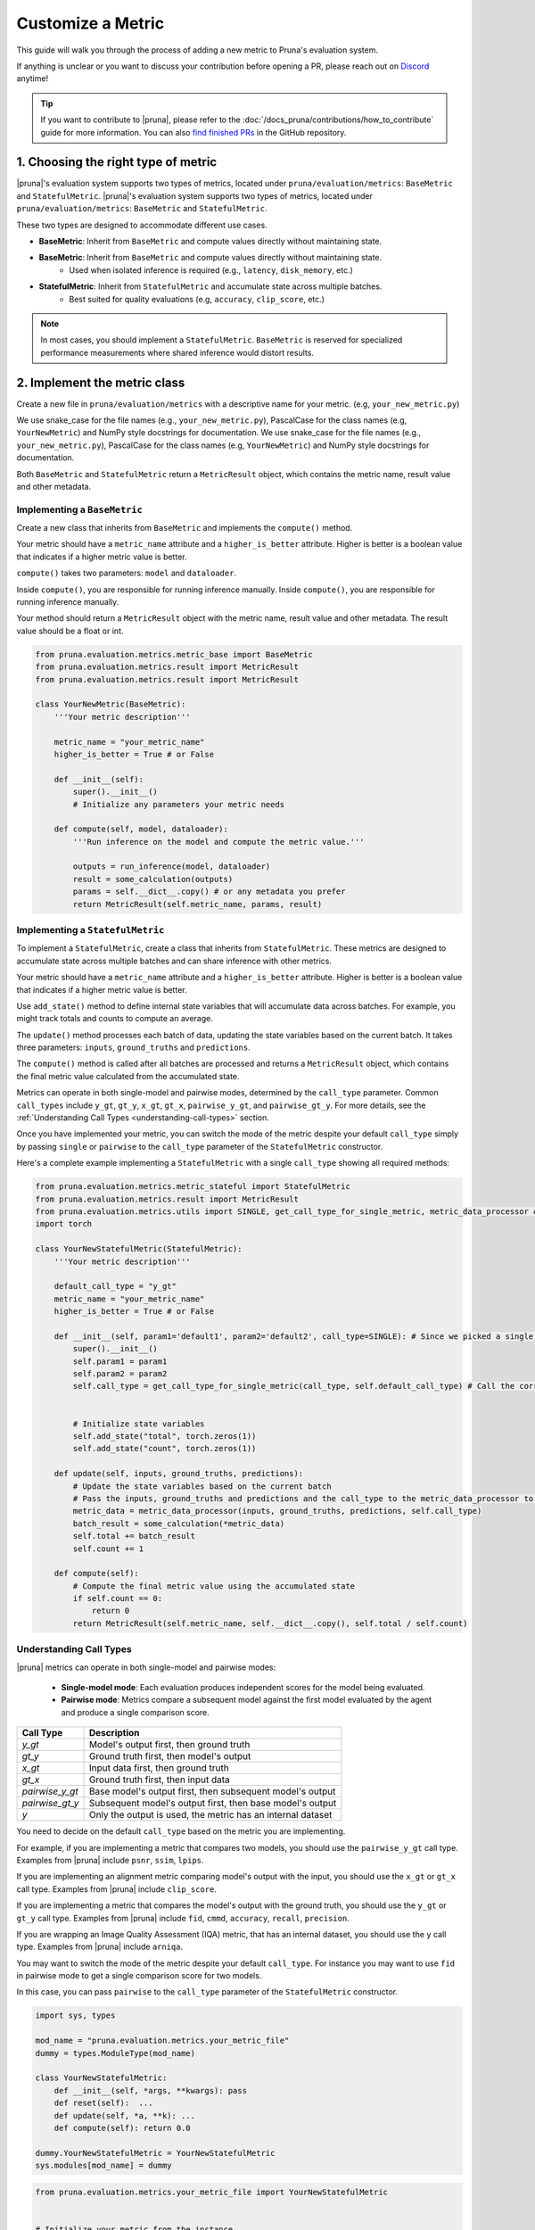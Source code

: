 Customize a Metric
===============================

This guide will walk you through the process of adding a new metric to Pruna's evaluation system.

If anything is unclear or you want to discuss your contribution before opening a PR, please reach out on `Discord <https://discord.gg/JFQmtFKCjd>`_ anytime!

.. tip::

   If you want to contribute to |pruna|, please refer to the :doc:`/docs_pruna/contributions/how_to_contribute` guide for more information. You can also `find finished PRs <https://github.com/PrunaAI/pruna/pulls?q=is%3Apr+label%3Ametric+>`_ in the GitHub repository.

1. Choosing the right type of metric
------------------------------------

|pruna|'s evaluation system supports two types of metrics, located under ``pruna/evaluation/metrics``: ``BaseMetric`` and ``StatefulMetric``.
|pruna|'s evaluation system supports two types of metrics, located under ``pruna/evaluation/metrics``: ``BaseMetric`` and ``StatefulMetric``.

These two types are designed to accommodate different use cases.

- **BaseMetric**: Inherit from ``BaseMetric`` and compute values directly without maintaining state.
- **BaseMetric**: Inherit from ``BaseMetric`` and compute values directly without maintaining state.
    - Used when isolated inference is required (e.g., ``latency``, ``disk_memory``, etc.)
- **StatefulMetric**: Inherit from ``StatefulMetric`` and accumulate state across multiple batches.
    - Best suited for quality evaluations (e.g, ``accuracy``, ``clip_score``, etc.)

.. note::
    In most cases, you should implement a ``StatefulMetric``. ``BaseMetric`` is reserved for specialized performance measurements where shared inference would distort results.

2. Implement the metric class
-----------------------------

Create a new file in ``pruna/evaluation/metrics`` with a descriptive name for your metric. (e.g, ``your_new_metric.py``)

We use snake_case for the file names (e.g., ``your_new_metric.py``), PascalCase for the class names (e.g, ``YourNewMetric``) and NumPy style docstrings for documentation.
We use snake_case for the file names (e.g., ``your_new_metric.py``), PascalCase for the class names (e.g, ``YourNewMetric``) and NumPy style docstrings for documentation.

Both  ``BaseMetric`` and ``StatefulMetric`` return a ``MetricResult`` object, which contains the metric name, result value and other metadata.

Implementing a ``BaseMetric``
~~~~~~~~~~~~~~~~~~~~~~~~~~~~~

Create a new class that inherits from ``BaseMetric`` and implements the ``compute()`` method.

Your metric should have a ``metric_name`` attribute and a ``higher_is_better`` attribute. Higher is better is a boolean value that indicates if a higher metric value is better.

``compute()`` takes two parameters: ``model`` and ``dataloader``.

Inside ``compute()``, you are responsible for running inference manually.
Inside ``compute()``, you are responsible for running inference manually.

Your method should return a ``MetricResult`` object with the metric name, result value and other metadata. The result value should be a float or int.

.. code-block:: python

    from pruna.evaluation.metrics.metric_base import BaseMetric
    from pruna.evaluation.metrics.result import MetricResult
    from pruna.evaluation.metrics.result import MetricResult

    class YourNewMetric(BaseMetric):
        '''Your metric description'''

        metric_name = "your_metric_name"
        higher_is_better = True # or False

        def __init__(self):
            super().__init__()
            # Initialize any parameters your metric needs

        def compute(self, model, dataloader):
            '''Run inference on the model and compute the metric value.'''

            outputs = run_inference(model, dataloader)
            result = some_calculation(outputs)
            params = self.__dict__.copy() # or any metadata you prefer
            return MetricResult(self.metric_name, params, result)

Implementing a ``StatefulMetric``
~~~~~~~~~~~~~~~~~~~~~~~~~~~~~~~~~

To implement a ``StatefulMetric``, create a class that inherits from ``StatefulMetric``. These metrics are designed to accumulate state across multiple batches and can share inference with other metrics.

Your metric should have a ``metric_name`` attribute and a ``higher_is_better`` attribute. Higher is better is a boolean value that indicates if a higher metric value is better.

Use ``add_state()`` method to define internal state variables that will accumulate data across batches. For example, you might track totals and counts to compute an average.

The ``update()`` method processes each batch of data, updating the state variables based on the current batch. It takes three parameters: ``inputs``, ``ground_truths`` and ``predictions``.

The ``compute()`` method is called after all batches are processed and returns a ``MetricResult`` object, which contains the final metric value calculated from the accumulated state.

Metrics can operate in both single-model and pairwise modes, determined by the ``call_type`` parameter. Common ``call_types`` include ``y_gt``, ``gt_y``, ``x_gt``, ``gt_x``, ``pairwise_y_gt``, and ``pairwise_gt_y``. For more details, see the :ref:`Understanding Call Types <understanding-call-types>` section.

Once you have implemented your metric, you can switch the mode of the metric despite your default ``call_type`` simply by passing ``single`` or ``pairwise`` to the ``call_type`` parameter of the ``StatefulMetric`` constructor.

Here's a complete example implementing a ``StatefulMetric`` with a single ``call_type`` showing all required methods:

.. code-block:: python

    from pruna.evaluation.metrics.metric_stateful import StatefulMetric
    from pruna.evaluation.metrics.result import MetricResult
    from pruna.evaluation.metrics.utils import SINGLE, get_call_type_for_single_metric, metric_data_processor # for pairwise metrics, you would need to change the imports to pairwise
    import torch

    class YourNewStatefulMetric(StatefulMetric):
        '''Your metric description'''

        default_call_type = "y_gt"
        metric_name = "your_metric_name"
        higher_is_better = True # or False

        def __init__(self, param1='default1', param2='default2', call_type=SINGLE): # Since we picked a single call_type for default, we can use it as a default value
            super().__init__()
            self.param1 = param1
            self.param2 = param2
            self.call_type = get_call_type_for_single_metric(call_type, self.default_call_type) # Call the correct helper function to get the correct call_type


            # Initialize state variables
            self.add_state("total", torch.zeros(1))
            self.add_state("count", torch.zeros(1))

        def update(self, inputs, ground_truths, predictions):
            # Update the state variables based on the current batch
            # Pass the inputs, ground_truths and predictions and the call_type to the metric_data_processor to get the data in the correct format
            metric_data = metric_data_processor(inputs, ground_truths, predictions, self.call_type)
            batch_result = some_calculation(*metric_data)
            self.total += batch_result
            self.count += 1

        def compute(self):
            # Compute the final metric value using the accumulated state
            if self.count == 0:
                return 0
            return MetricResult(self.metric_name, self.__dict__.copy(), self.total / self.count)

.. _understanding-call-types:

Understanding Call Types
~~~~~~~~~~~~~~~~~~~~~~~~~

|pruna| metrics can operate in both single-model and pairwise modes:

 - **Single-model mode**: Each evaluation produces independent scores for the model being evaluated.
 - **Pairwise mode**: Metrics compare a subsequent model against the first model evaluated by the agent and produce a single comparison score.

+--------------------+-------------------------------------------------------------+
| Call Type          | Description                                                 |
+====================+=============================================================+
| `y_gt`             | Model's output first, then ground truth                     |
+--------------------+-------------------------------------------------------------+
| `gt_y`             | Ground truth first, then model's output                     |
+--------------------+-------------------------------------------------------------+
| `x_gt`             | Input data first, then ground truth                         |
+--------------------+-------------------------------------------------------------+
| `gt_x`             | Ground truth first, then input data                         |
+--------------------+-------------------------------------------------------------+
| `pairwise_y_gt`    | Base model's output first, then subsequent model's output   |
+--------------------+-------------------------------------------------------------+
| `pairwise_gt_y`    | Subsequent model's output first, then base model's output   |
+--------------------+-------------------------------------------------------------+
| `y`                | Only the output is used, the metric has an internal dataset |
+--------------------+-------------------------------------------------------------+

You need to decide on the default ``call_type`` based on the metric you are implementing.

For example, if you are implementing a metric that compares two models, you should use the ``pairwise_y_gt`` call type. Examples from |pruna| include ``psnr``, ``ssim``, ``lpips``.

If you are implementing an alignment metric comparing model's output with the input, you should use the ``x_gt`` or ``gt_x`` call type. Examples from |pruna| include ``clip_score``.

If you are implementing a metric that compares the model's output with the ground truth, you should use the ``y_gt`` or ``gt_y`` call type. Examples from |pruna| include ``fid``, ``cmmd``, ``accuracy``, ``recall``, ``precision``.

If you are wrapping an Image Quality Assessment (IQA) metric, that has an internal dataset, you should use the ``y`` call type. Examples from |pruna| include ``arniqa``.

You may want to switch the mode of the metric despite your default ``call_type``. For instance you may want to use ``fid`` in pairwise mode to get a single comparison score for two models.

In this case, you can pass ``pairwise`` to the ``call_type`` parameter of the ``StatefulMetric`` constructor.

.. container:: hidden_code

    .. code-block:: python

        import sys, types

        mod_name = "pruna.evaluation.metrics.your_metric_file"
        dummy = types.ModuleType(mod_name)

        class YourNewStatefulMetric:
            def __init__(self, *args, **kwargs): pass
            def reset(self):  ...
            def update(self, *a, **k): ...
            def compute(self): return 0.0

        dummy.YourNewStatefulMetric = YourNewStatefulMetric
        sys.modules[mod_name] = dummy

.. code-block:: python

    from pruna.evaluation.metrics.your_metric_file import YourNewStatefulMetric


    # Initialize your metric from the instance
    YourNewStatefulMetric(param1='value1', param2='value2', call_type="pairwise")
    YourNewStatefulMetric(param1='value1', param2='value2', call_type="pairwise")

If you have implemented your metric using the correct ``get_call_type_for_metric`` function and ``metric_data_processor`` function, this will work as expected.


3. Register the metric
----------------------

After implementing your metric, you need to register it with Pruna's ``MetricRegistry`` system.

The simplest way to do this is with the ``@MetricRegistry.register`` decorator:

.. code-block:: python

    from pruna.evaluation.metrics.registry import MetricRegistry
    from pruna.evaluation.metrics.metric_stateful import StatefulMetric

    @MetricRegistry.register("your_metric_name")
    class YourNewMetric(StatefulMetric):
        def __init__(self, param1='default1', param2='default2'): # Don't forget to add default values for your parameters!
            super().__init__()
            self.param1 = param1
            self.param2 = param2
            self.metric_name = "your_metric_name"

Thanks to this registry system, everyone using |pruna| can now refer to your metric by name without having to create instances directly!

.. container:: hidden_code

    .. code-block:: python

        # mock certain imports to make the code block runnable

        import sys, types
        from pruna.evaluation.metrics.registry import MetricRegistry

        mod_name = "pruna.evaluation.metrics.your_metric_file"
        dummy = types.ModuleType(mod_name)

        @MetricRegistry.register("your_new_metric_name")
        class YourNewMetric:
            def __init__(self, *args, **kwargs): pass
            def compute(self): return 0.0

        dummy.YourNewMetric = YourNewMetric
        sys.modules[mod_name] = dummy

.. code-block:: python

    from pruna.evaluation.metrics.your_metric_file import YourNewMetric

    # Classic way: Initialize your metric from the instance
    YourNewMetric(param1='value1', param2='value2')
    YourNewMetric(param1='value1', param2='value2')

.. code-block:: python

    from pruna.evaluation.task import Task
    from pruna.data.pruna_datamodule import PrunaDataModule

    metrics = [
        'your_new_metric_name'
    ]

    # Now you can create a task with your metric from the metric name.
    task = Task(request=metrics, datamodule=PrunaDataModule.from_string('LAION256'))


One important thing: the registration happens when your module is imported. To ensure your metric is always available, we suggest importing it in ``pruna/evaluation/metrics/__init__.py`` file.

4. Add tests and update the documentation
-----------------------------------------

Create tests in ``pruna/tests/evaluation`` for your metric to ensure it works correctly.

Add documentation for your new metric in the user manual ``docs/user_manual/evaluation.rst``, including examples of how to use it.


By following these steps, you'll help expand Pruna's capabilities and contribute to the project's success.


Using your new metric
---------------------

Once you've implemented your metric, everyone can use it in Pruna's evaluation pipeline! Here's how:

.. container:: hidden_code

    .. code-block:: python

        # mock certain imports to make the code block runnable
        import sys, types

        modname = "pruna.evaluation.metrics.your_metric_file"
        dummy = types.ModuleType(modname)

        class YourNewMetric:
            def __init__(self, *a, **k): ...
            def compute(self): return 0.0

        dummy.YourNewMetric = YourNewMetric
        sys.modules[modname] = dummy

.. code-block:: python
    :emphasize-lines: 2, 6

    from pruna.evaluation.metrics.metric_torch import TorchMetricWrapper
    from pruna.evaluation.metrics.your_metric_file import YourNewMetric


    metrics = [
        'clip_score',
        'your_new_metric_name'
    ]

    task = Task(request=metrics, data_module=pruna.data.pruna_datamodule.PrunaDataModule.from_string('LAION256'))

    eval_agent = EvaluationAgent(task=task)

    results = eval_agent.evaluate(model)
